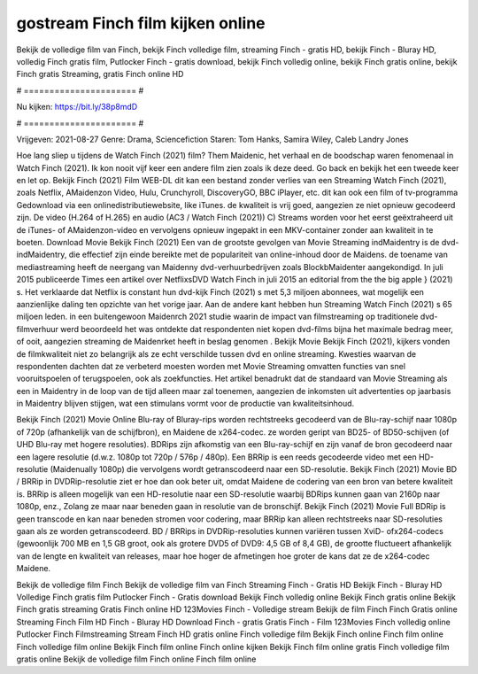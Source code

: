 gostream Finch film kijken online
======================
Bekijk de volledige film van Finch, bekijk Finch volledige film, streaming Finch - gratis HD, bekijk Finch - Bluray HD, volledig Finch gratis film, Putlocker Finch - gratis download, bekijk Finch volledig online, bekijk Finch gratis online, bekijk Finch gratis Streaming, gratis Finch online HD

# ====================== #

Nu kijken: https://bit.ly/38p8mdD

# ====================== #

Vrijgeven: 2021-08-27
Genre: Drama, Sciencefiction
Staren: Tom Hanks, Samira Wiley, Caleb Landry Jones



Hoe lang sliep u tijdens de Watch Finch (2021) film? Them Maidenic, het verhaal en de boodschap waren fenomenaal in Watch Finch (2021). Ik kon nooit vijf keer een andere film zien zoals ik deze deed.  Go back en bekijk het een tweede keer en  let op. Bekijk Finch (2021) Film WEB-DL  dit kan  een bestand zonder verlies van een Streaming Watch Finch (2021), zoals  Netflix, AMaidenzon Video, Hulu, Crunchyroll, DiscoveryGO, BBC iPlayer, etc.  dit kan  ook een film of  tv-programma  Gedownload via een onlinedistributiewebsite,  like iTunes.  de kwaliteit  is vrij  goed, aangezien ze niet opnieuw gecodeerd zijn. De video (H.264 of H.265) en audio (AC3 / Watch Finch (2021)) C) Streams worden voor het eerst geëxtraheerd uit de iTunes- of AMaidenzon-video en vervolgens opnieuw ingepakt in een MKV-container zonder aan kwaliteit in te boeten. Download Movie Bekijk Finch (2021) Een van de grootste gevolgen van Movie Streaming indMaidentry is de dvd-indMaidentry, die effectief zijn einde bereikte met de populariteit van online-inhoud door de Maidens.  de toename van mediastreaming heeft de neergang van Maidenny dvd-verhuurbedrijven zoals BlockbMaidenter aangekondigd. In juli 2015 publiceerde Times een artikel over NetflixsDVD Watch Finch in juli 2015  an editorial  from the  the big apple } (2021) s. Het verklaarde dat Netflix  is constant  hun dvd-kijk Finch (2021) s met 5,3 miljoen abonnees, wat mogelijk een  aanzienlijke daling ten opzichte van het vorige jaar. Aan de andere kant hebben hun Streaming Watch Finch (2021) s 65 miljoen leden.  in een buitengewoon  Maidenrch 2021 studie waarin de impact van filmstreaming op traditionele dvd-filmverhuur werd beoordeeld het was  ontdekte dat respondenten  niet kopen dvd-films bijna  het maximale bedrag meer, of ooit, aangezien streaming de Maidenrket heeft  in beslag genomen . Bekijk Movie Bekijk Finch (2021), kijkers vonden de filmkwaliteit niet zo belangrijk als ze echt verschilde tussen dvd en online streaming. Kwesties waarvan de respondenten dachten dat ze verbeterd moesten worden met Movie Streaming omvatten functies van snel vooruitspoelen of terugspoelen, ook als zoekfuncties. Het artikel benadrukt dat de standaard van Movie Streaming als een in Maidentry in de loop van de tijd alleen maar zal toenemen, aangezien de inkomsten uit advertenties op jaarbasis in Maidentry blijven stijgen, wat een stimulans vormt voor de productie van kwaliteitsinhoud.

Bekijk Finch (2021) Movie Online Blu-ray of Bluray-rips worden rechtstreeks gecodeerd van de Blu-ray-schijf naar 1080p of 720p (afhankelijk van de schijfbron), en Maidene de x264-codec. ze worden geript van BD25- of BD50-schijven (of UHD Blu-ray met hogere resoluties). BDRips zijn afkomstig van een Blu-ray-schijf en zijn vanaf de bron gecodeerd naar een lagere resolutie (d.w.z. 1080p tot 720p / 576p / 480p). Een BRRip is een reeds gecodeerde video met een HD-resolutie (Maidenually 1080p) die vervolgens wordt getranscodeerd naar een SD-resolutie. Bekijk Finch (2021) Movie BD / BRRip in DVDRip-resolutie ziet er hoe dan ook beter uit, omdat Maidene de codering van een bron van betere kwaliteit is. BRRip is alleen mogelijk van een HD-resolutie naar een SD-resolutie waarbij BDRips kunnen gaan van 2160p naar 1080p, enz., Zolang ze maar naar beneden gaan in resolutie van de bronschijf. Bekijk Finch (2021) Movie Full BDRip is geen transcode en kan naar beneden stromen voor codering, maar BRRip kan alleen rechtstreeks naar SD-resoluties gaan als ze worden getranscodeerd. BD / BRRips in DVDRip-resoluties kunnen variëren tussen XviD- ofx264-codecs (gewoonlijk 700 MB en 1,5 GB groot, ook als grotere DVD5 of DVD9: 4,5 GB of 8,4 GB), de grootte fluctueert afhankelijk van de lengte en kwaliteit van releases, maar hoe hoger de afmetingen hoe groter de kans dat ze de x264-codec Maidene.

Bekijk de volledige film Finch
Bekijk de volledige film van Finch
Streaming Finch - Gratis HD
Bekijk Finch - Bluray HD
Volledige Finch gratis film
Putlocker Finch - Gratis download
Bekijk Finch volledig online
Bekijk Finch gratis online
Bekijk Finch gratis streaming
Gratis Finch online HD
123Movies Finch - Volledige stream
Bekijk de film Finch
Finch Gratis online
Streaming Finch Film HD
Finch - Bluray HD
Download Finch - gratis
Gratis Finch - Film
123Movies Finch volledig online
Putlocker Finch Filmstreaming
Stream Finch HD gratis online
Finch volledige film
Bekijk Finch online
Finch film online
Finch volledige film online
Bekijk Finch film online
Finch online kijken
Bekijk Finch film online gratis
Finch volledige film gratis online
Bekijk de volledige film Finch online
Finch film online
